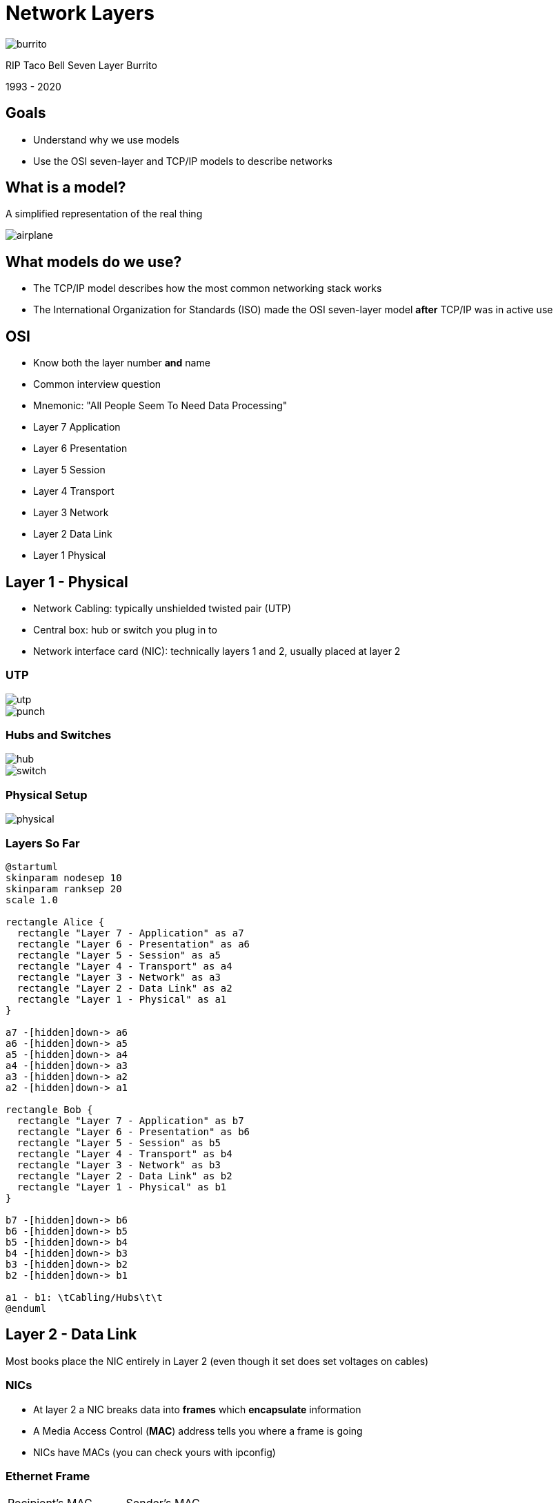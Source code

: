 = Network Layers

image::burrito.jpg[]

RIP Taco Bell Seven Layer Burrito

1993 - 2020

== Goals

* Understand why we use models
* Use the OSI seven-layer and TCP/IP models to describe networks

== What is a model?

A simplified representation of the real thing

image::airplane.jpg[]

== What models do we use?

* The TCP/IP model describes how the most common networking stack works 
* The International Organization for Standards (ISO) made the OSI seven-layer
  model *after* TCP/IP was in active use

[.columns]
== OSI

[.column]
* Know both the layer number *and* name
* Common interview question
* Mnemonic: "All People Seem To Need Data Processing"

[.column]
* Layer 7 Application
* Layer 6 Presentation
* Layer 5 Session
* Layer 4 Transport
* Layer 3 Network
* Layer 2 Data Link
* Layer 1 Physical

== Layer 1 - Physical

* Network Cabling: typically unshielded twisted pair (UTP)
* Central box: hub or switch you plug in to
* Network interface card (NIC): technically layers 1 and 2, usually placed at layer 2

[.columns]
=== UTP

[.column]
image::utp.jpg[]

[.column]
image::punch.jpg[]

[.columns]
=== Hubs and Switches

[.column]
image::hub.jpg[]

[.column]
image::switch.jpg[]

=== Physical Setup

image::physical.png[]

=== Layers So Far

[plantuml, layer1, svg, width=50%]
....
@startuml
skinparam nodesep 10
skinparam ranksep 20
scale 1.0

rectangle Alice {
  rectangle "Layer 7 - Application" as a7
  rectangle "Layer 6 - Presentation" as a6
  rectangle "Layer 5 - Session" as a5
  rectangle "Layer 4 - Transport" as a4
  rectangle "Layer 3 - Network" as a3
  rectangle "Layer 2 - Data Link" as a2
  rectangle "Layer 1 - Physical" as a1
}

a7 -[hidden]down-> a6
a6 -[hidden]down-> a5
a5 -[hidden]down-> a4
a4 -[hidden]down-> a3
a3 -[hidden]down-> a2
a2 -[hidden]down-> a1

rectangle Bob {
  rectangle "Layer 7 - Application" as b7
  rectangle "Layer 6 - Presentation" as b6
  rectangle "Layer 5 - Session" as b5
  rectangle "Layer 4 - Transport" as b4
  rectangle "Layer 3 - Network" as b3
  rectangle "Layer 2 - Data Link" as b2
  rectangle "Layer 1 - Physical" as b1
}

b7 -[hidden]down-> b6
b6 -[hidden]down-> b5
b5 -[hidden]down-> b4
b4 -[hidden]down-> b3
b3 -[hidden]down-> b2
b2 -[hidden]down-> b1

a1 - b1: \tCabling/Hubs\t\t
@enduml
....

== Layer 2 - Data Link

Most books place the NIC entirely in Layer 2 (even though it set does set
voltages on cables)

=== NICs

* At layer 2 a NIC breaks data into *frames* which *encapsulate* information
* A Media Access Control (*MAC*) address tells you where a frame is going
* NICs have MACs (you can check yours with ipconfig)

=== Ethernet Frame

|===

| Recipient's MAC address | Sender's MAC Address | Type | Data | FCS 

|===

* Ethernet is the most common wired network technology
* Frame check sequences (FCS) are used to ensure the data is not corrupted in
  transit

=== Hubs/Switches

* A hub broadcast all frames to all devices plugged in to it
* A switch is smart and only gives frames to the port of the device it is
  addressed to
* A special MAC is used to broadcast to everyone FF-FF-FF-FF-FF-FF-FF

=== NIC LLC vs MAC

* A NIC talks to the operating system (usually via device drivers) via its
  Logical Link Control interface
* A NIC talks to the network via its Media Access Control (MAC) interface
* Even individual components have further layers!

=== Layers So Far

[plantuml, layer2, svg, width=50%]
....
@startuml
skinparam nodesep 10
skinparam ranksep 20
scale 1.0

rectangle Alice {
  rectangle "Layer 7 - Application" as a7
  rectangle "Layer 6 - Presentation" as a6
  rectangle "Layer 5 - Session" as a5
  rectangle "Layer 4 - Transport" as a4
  rectangle "Layer 3 - Network" as a3
  rectangle "Layer 2 - Data Link" as a2
  rectangle "Layer 1 - Physical" as a1
}

a7 -[hidden]down-> a6
a6 -[hidden]down-> a5
a5 -[hidden]down-> a4
a4 -[hidden]down-> a3
a3 -[hidden]down-> a2
a2 -[hidden]down-> a1

rectangle Bob {
  rectangle "Layer 7 - Application" as b7
  rectangle "Layer 6 - Presentation" as b6
  rectangle "Layer 5 - Session" as b5
  rectangle "Layer 4 - Transport" as b4
  rectangle "Layer 3 - Network" as b3
  rectangle "Layer 2 - Data Link" as b2
  rectangle "Layer 1 - Physical" as b1
}

b7 -[hidden]down-> b6
b6 -[hidden]down-> b5
b5 -[hidden]down-> b4
b4 -[hidden]down-> b3
b3 -[hidden]down-> b2
b2 -[hidden]down-> b1

a1 - b1: Cabling/Hubs
a2 - b2: \tNICs and Switches\t\t
@enduml
....

== Layer 3 - Network

* TCP/IP stands for Transmission Control Protocol / Internet Protocol.
* They were developed together and are often lumped together
* In layer 3 we will be talking about IP

=== IP

* IP allows you to build a network of networks and it is the basis of the
  internet
* There are simply too many computers to use MAC addresses and "one big segment"
  for everything so we use IP addresses
* A typical IP address looks like this: 128.235.187.44
* IP address are unique (and we've run out of them!)

=== IP Packet

|===

| Destination IP Address | Source IP address | Data

|===

=== IP Packet Inside an Ethernet Frame

[cols="a"]
[.shrink]
|===

| Recipient's MAC address
| Sender's MAC Address
| Type
| Data
!===

! Destination IP Address ! Source IP Address ! Data

!===
| FCS 

|===

=== How IP packets travel

. You type `ping 8.8.8.8` at the command prompt
. An IP packet is made addressed to `8.8.8.8`
. An Ethernet frame is made containing your IP packet with the destination MAC
  address of your next hop (typically a gateway)
. The frame is pushed to the next hop who replaces the destination MAC with one
  that will get it close and sends it to its next hop
. This continues until you get to the network of `8.8.8.8`

=== IP can travel over anything!

* IP is often sent over Ethernet, but it can also be encapsulated in:
** WiFi
** Amateur Radio Protocols
** Telephone Protocols
** Cable Modem Protocols
** https://en.wikipedia.org/wiki/IP_over_Avian_Carriers[Avian Carriers?]

=== Layers So Far

[plantuml, layer3, svg, width=50%]
....
@startuml
skinparam nodesep 10
skinparam ranksep 20
scale 1.0

rectangle Alice {
  rectangle "Layer 7 - Application" as a7
  rectangle "Layer 6 - Presentation" as a6
  rectangle "Layer 5 - Session" as a5
  rectangle "Layer 4 - Transport" as a4
  rectangle "Layer 3 - Network" as a3
  rectangle "Layer 2 - Data Link" as a2
  rectangle "Layer 1 - Physical" as a1
}

a7 -[hidden]down-> a6
a6 -[hidden]down-> a5
a5 -[hidden]down-> a4
a4 -[hidden]down-> a3
a3 -[hidden]down-> a2
a2 -[hidden]down-> a1

rectangle Bob {
  rectangle "Layer 7 - Application" as b7
  rectangle "Layer 6 - Presentation" as b6
  rectangle "Layer 5 - Session" as b5
  rectangle "Layer 4 - Transport" as b4
  rectangle "Layer 3 - Network" as b3
  rectangle "Layer 2 - Data Link" as b2
  rectangle "Layer 1 - Physical" as b1
}

b7 -[hidden]down-> b6
b6 -[hidden]down-> b5
b5 -[hidden]down-> b4
b4 -[hidden]down-> b3
b3 -[hidden]down-> b2
b2 -[hidden]down-> b1

a1 - b1: Cabling/Hubs
a2 - b2: \tNICs and Switches\t\t
a3 - b3: IP
@enduml
....

== Layer 4 - Transport

* Data is typically too big to fit into a single packet
* At the transport layer the data is broken into *segments* or *datagrams*
* Moving up the layers the transport layer reassembles the *segments*
* *segments* are given unique numbers to help in reassembly

=== Deceptively simple in OSI

At this point, we just get a brief description of what happens, but eventually
we will talk about how and why it happens. The TCP/IP model does this in great
detail.

=== Layers So Far

[plantuml, layer4, svg, width=50%]
....
@startuml
skinparam nodesep 10
skinparam ranksep 20
scale 1.0

rectangle Alice {
  rectangle "Layer 7 - Application" as a7
  rectangle "Layer 6 - Presentation" as a6
  rectangle "Layer 5 - Session" as a5
  rectangle "Layer 4 - Transport" as a4
  rectangle "Layer 3 - Network" as a3
  rectangle "Layer 2 - Data Link" as a2
  rectangle "Layer 1 - Physical" as a1
}

a7 -[hidden]down-> a6
a6 -[hidden]down-> a5
a5 -[hidden]down-> a4
a4 -[hidden]down-> a3
a3 -[hidden]down-> a2
a2 -[hidden]down-> a1

rectangle Bob {
  rectangle "Layer 7 - Application" as b7
  rectangle "Layer 6 - Presentation" as b6
  rectangle "Layer 5 - Session" as b5
  rectangle "Layer 4 - Transport" as b4
  rectangle "Layer 3 - Network" as b3
  rectangle "Layer 2 - Data Link" as b2
  rectangle "Layer 1 - Physical" as b1
}

b7 -[hidden]down-> b6
b6 -[hidden]down-> b5
b5 -[hidden]down-> b4
b4 -[hidden]down-> b3
b3 -[hidden]down-> b2
b2 -[hidden]down-> b1

a1 - b1: Cabling/Hubs
a2 - b2: NICs and Switches
a3 - b3: IP
a4 - b4: \tSegmentation/Reassembly\t\t
@enduml
....

== Layer 5 - Session

* A typical machine is running multiple services at the same time
* The session layer keeps track of each connection
* You may be browsing the web, watching a Webex, and using Slack at the
  same time
* You can see your sessions by running `netstat -a`

=== Layers So Far

[plantuml, layer5, svg, width=50%]
....
@startuml
skinparam nodesep 10
skinparam ranksep 20
scale 1.0

rectangle Alice {
  rectangle "Layer 7 - Application" as a7
  rectangle "Layer 6 - Presentation" as a6
  rectangle "Layer 5 - Session" as a5
  rectangle "Layer 4 - Transport" as a4
  rectangle "Layer 3 - Network" as a3
  rectangle "Layer 2 - Data Link" as a2
  rectangle "Layer 1 - Physical" as a1
}

a7 -[hidden]down-> a6
a6 -[hidden]down-> a5
a5 -[hidden]down-> a4
a4 -[hidden]down-> a3
a3 -[hidden]down-> a2
a2 -[hidden]down-> a1

rectangle Bob {
  rectangle "Layer 7 - Application" as b7
  rectangle "Layer 6 - Presentation" as b6
  rectangle "Layer 5 - Session" as b5
  rectangle "Layer 4 - Transport" as b4
  rectangle "Layer 3 - Network" as b3
  rectangle "Layer 2 - Data Link" as b2
  rectangle "Layer 1 - Physical" as b1
}

b7 -[hidden]down-> b6
b6 -[hidden]down-> b5
b5 -[hidden]down-> b4
b4 -[hidden]down-> b3
b3 -[hidden]down-> b2
b2 -[hidden]down-> b1

a1 - b1: Cabling/Hubs
a2 - b2: NICs and Switches
a3 - b3: IP
a4 - b4: Segmentation/Reassembly
a5 - b5: \t\tSession Tracking/Naming\t\t
@enduml
....

== Layer 6 - Presentation

* Translates data from lower layers into a format usable by the Application
  layer.
* This particular layer can get very messy as many things reach for information
  from multiple layers.
* In a perfect world each layer would _only_ deal with information within its
  layer.

=== Layers So Far

[plantuml, layer6, svg, width=50%]
....
@startuml
skinparam nodesep 10
skinparam ranksep 20
scale 1.0

rectangle Alice {
  rectangle "Layer 7 - Application" as a7
  rectangle "Layer 6 - Presentation" as a6
  rectangle "Layer 5 - Session" as a5
  rectangle "Layer 4 - Transport" as a4
  rectangle "Layer 3 - Network" as a3
  rectangle "Layer 2 - Data Link" as a2
  rectangle "Layer 1 - Physical" as a1
}

a7 -[hidden]down-> a6
a6 -[hidden]down-> a5
a5 -[hidden]down-> a4
a4 -[hidden]down-> a3
a3 -[hidden]down-> a2
a2 -[hidden]down-> a1

rectangle Bob {
  rectangle "Layer 7 - Application" as b7
  rectangle "Layer 6 - Presentation" as b6
  rectangle "Layer 5 - Session" as b5
  rectangle "Layer 4 - Transport" as b4
  rectangle "Layer 3 - Network" as b3
  rectangle "Layer 2 - Data Link" as b2
  rectangle "Layer 1 - Physical" as b1
}

b7 -[hidden]down-> b6
b6 -[hidden]down-> b5
b5 -[hidden]down-> b4
b4 -[hidden]down-> b3
b3 -[hidden]down-> b2
b2 -[hidden]down-> b1

a1 - b1: Cabling/Hubs
a2 - b2: NICs and Switches
a3 - b3: IP
a4 - b4: Segmentation/Reassembly
a5 - b5: \t\tSession Tracking/Naming\t\t
a6 - b6: Data Conversion
@enduml
....

== Layer 7 - Application

* The Application Programming Interface (API) that allows programmers to create
  network-aware applications.
* The user experience typically involves using an application that uses these
  APIs: web browsers, email clients, etc.


=== Layers So Far

[plantuml, layer7, svg, width=50%]
....
@startuml
skinparam nodesep 10
skinparam ranksep 20
scale 1.0

rectangle Alice {
  rectangle "Layer 7 - Application" as a7
  rectangle "Layer 6 - Presentation" as a6
  rectangle "Layer 5 - Session" as a5
  rectangle "Layer 4 - Transport" as a4
  rectangle "Layer 3 - Network" as a3
  rectangle "Layer 2 - Data Link" as a2
  rectangle "Layer 1 - Physical" as a1
}

a7 -[hidden]down-> a6
a6 -[hidden]down-> a5
a5 -[hidden]down-> a4
a4 -[hidden]down-> a3
a3 -[hidden]down-> a2
a2 -[hidden]down-> a1

rectangle Bob {
  rectangle "Layer 7 - Application" as b7
  rectangle "Layer 6 - Presentation" as b6
  rectangle "Layer 5 - Session" as b5
  rectangle "Layer 4 - Transport" as b4
  rectangle "Layer 3 - Network" as b3
  rectangle "Layer 2 - Data Link" as b2
  rectangle "Layer 1 - Physical" as b1
}

b7 -[hidden]down-> b6
b6 -[hidden]down-> b5
b5 -[hidden]down-> b4
b4 -[hidden]down-> b3
b3 -[hidden]down-> b2
b2 -[hidden]down-> b1

a1 - b1: Cabling/Hubs
a2 - b2: NICs and Switches
a3 - b3: IP
a4 - b4: Segmentation/Reassembly
a5 - b5: \t\tSession Tracking/Naming\t\t
a6 - b6: Data Conversion
a7 - b7: APIs
@enduml
....

== The TCP/IP Model

* Less complex
* Works well for TCP/IP, may lack in other areas
* Very popular
* Your textbook uses the four layer version
* Does not have a standards body associated with it

=== Layers

* Application
* Transport
* Internet
* Link/Network Interface

=== Relationship to OSI

[.shrink]
* OSI -> TCP/IP
* Application -> Application
* Presentation -> Application
* Session -> Application
* Transport -> Transport
* Network -> Internet
* Data Link -> Link
* Physical -> Link

=== Link

* TCP/IP techs do not concern themselves with the electrical signals on the
  line.
* This model is built from frames up.

=== Internet

* IP packets as discussed

=== Transport Layer

* segmentation/reassembly
* connection oriented and connectionless communication
** TCP is connection oriented: reliable but slow
** UDP is connectionless: fast but unreliable
* ports used for different services
* gives a cleared picture of sessions

=== Application

* Methods for an application to initiate, control, and disconnect from a remote
  system

=== What is the TCP/IP model good for?

* It's based on how data actually travels so each layer typically corresponds
  to something that gets added or removed.
* This helps you in troubleshooting where you can capture packets and monitor
  where something is going wrong.

== Troubleshooting With Models

* Work your way through the model and try to confirm that each layer is
  working:
** Is it plugged in?
** Is the NIC working?
** Do they have IP connectivity?
** Is the service running? 
